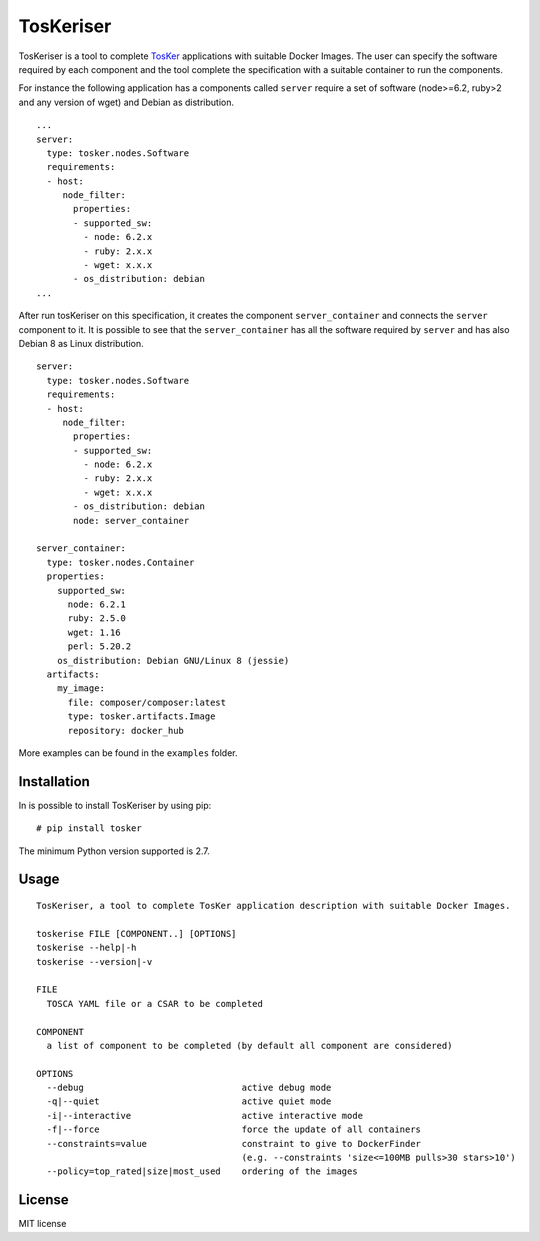 TosKeriser
==========

TosKeriser is a tool to complete
`TosKer <https://github.com/di-unipi-socc/TosKer>`__ applications with
suitable Docker Images. The user can specify the software required by
each component and the tool complete the specification with a suitable
container to run the components.

For instance the following application has a components called
``server`` require a set of software (node>=6.2, ruby>2 and any version
of wget) and Debian as distribution.

::

    ...
    server:
      type: tosker.nodes.Software
      requirements:
      - host:
         node_filter:
           properties:
           - supported_sw:
             - node: 6.2.x
             - ruby: 2.x.x
             - wget: x.x.x
           - os_distribution: debian
    ...

After run tosKeriser on this specification, it creates the component
``server_container`` and connects the ``server`` component to it. It is
possible to see that the ``server_container`` has all the software
required by ``server`` and has also Debian 8 as Linux distribution.

::

    server:
      type: tosker.nodes.Software
      requirements:
      - host:
         node_filter:
           properties:
           - supported_sw:
             - node: 6.2.x
             - ruby: 2.x.x
             - wget: x.x.x
           - os_distribution: debian
           node: server_container

    server_container:
      type: tosker.nodes.Container
      properties:
        supported_sw:
          node: 6.2.1
          ruby: 2.5.0
          wget: 1.16
          perl: 5.20.2
        os_distribution: Debian GNU/Linux 8 (jessie)
      artifacts:
        my_image:
          file: composer/composer:latest
          type: tosker.artifacts.Image
          repository: docker_hub

More examples can be found in the ``examples`` folder.

Installation
------------

In is possible to install TosKeriser by using pip:

::

    # pip install tosker

The minimum Python version supported is 2.7.

Usage
-----

::

    TosKeriser, a tool to complete TosKer application description with suitable Docker Images.

    toskerise FILE [COMPONENT..] [OPTIONS]
    toskerise --help|-h
    toskerise --version|-v

    FILE
      TOSCA YAML file or a CSAR to be completed

    COMPONENT
      a list of component to be completed (by default all component are considered)

    OPTIONS
      --debug                              active debug mode
      -q|--quiet                           active quiet mode
      -i|--interactive                     active interactive mode
      -f|--force                           force the update of all containers
      --constraints=value                  constraint to give to DockerFinder
                                           (e.g. --constraints 'size<=100MB pulls>30 stars>10')
      --policy=top_rated|size|most_used    ordering of the images

License
-------

MIT license
